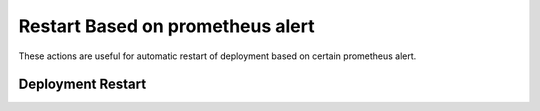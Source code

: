 Restart Based on prometheus alert
########################

These actions are useful for automatic restart of deployment based on certain prometheus alert.

Deployment Restart
^^^^^^^^^^^^^^^^^^^^^^^^^^^^^
.. robusta-action:: playbooks.robusta_playbooks.deployment_restart.deployment_restart
